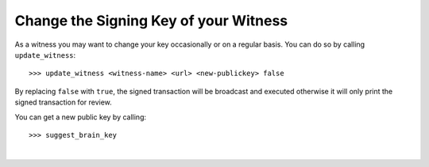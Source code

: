 
Change the Signing Key of your Witness
-------------------------------------------

As a witness you may want to change your key occasionally or on a
regular basis. You can do so by calling ``update_witness``::

   >>> update_witness <witness-name> <url> <new-publickey> false

By replacing ``false`` with ``true``, the signed transaction will be
broadcast and executed otherwise it will only print the signed
transaction for review.

You can get a new public key by calling::

   >>> suggest_brain_key
		
|


